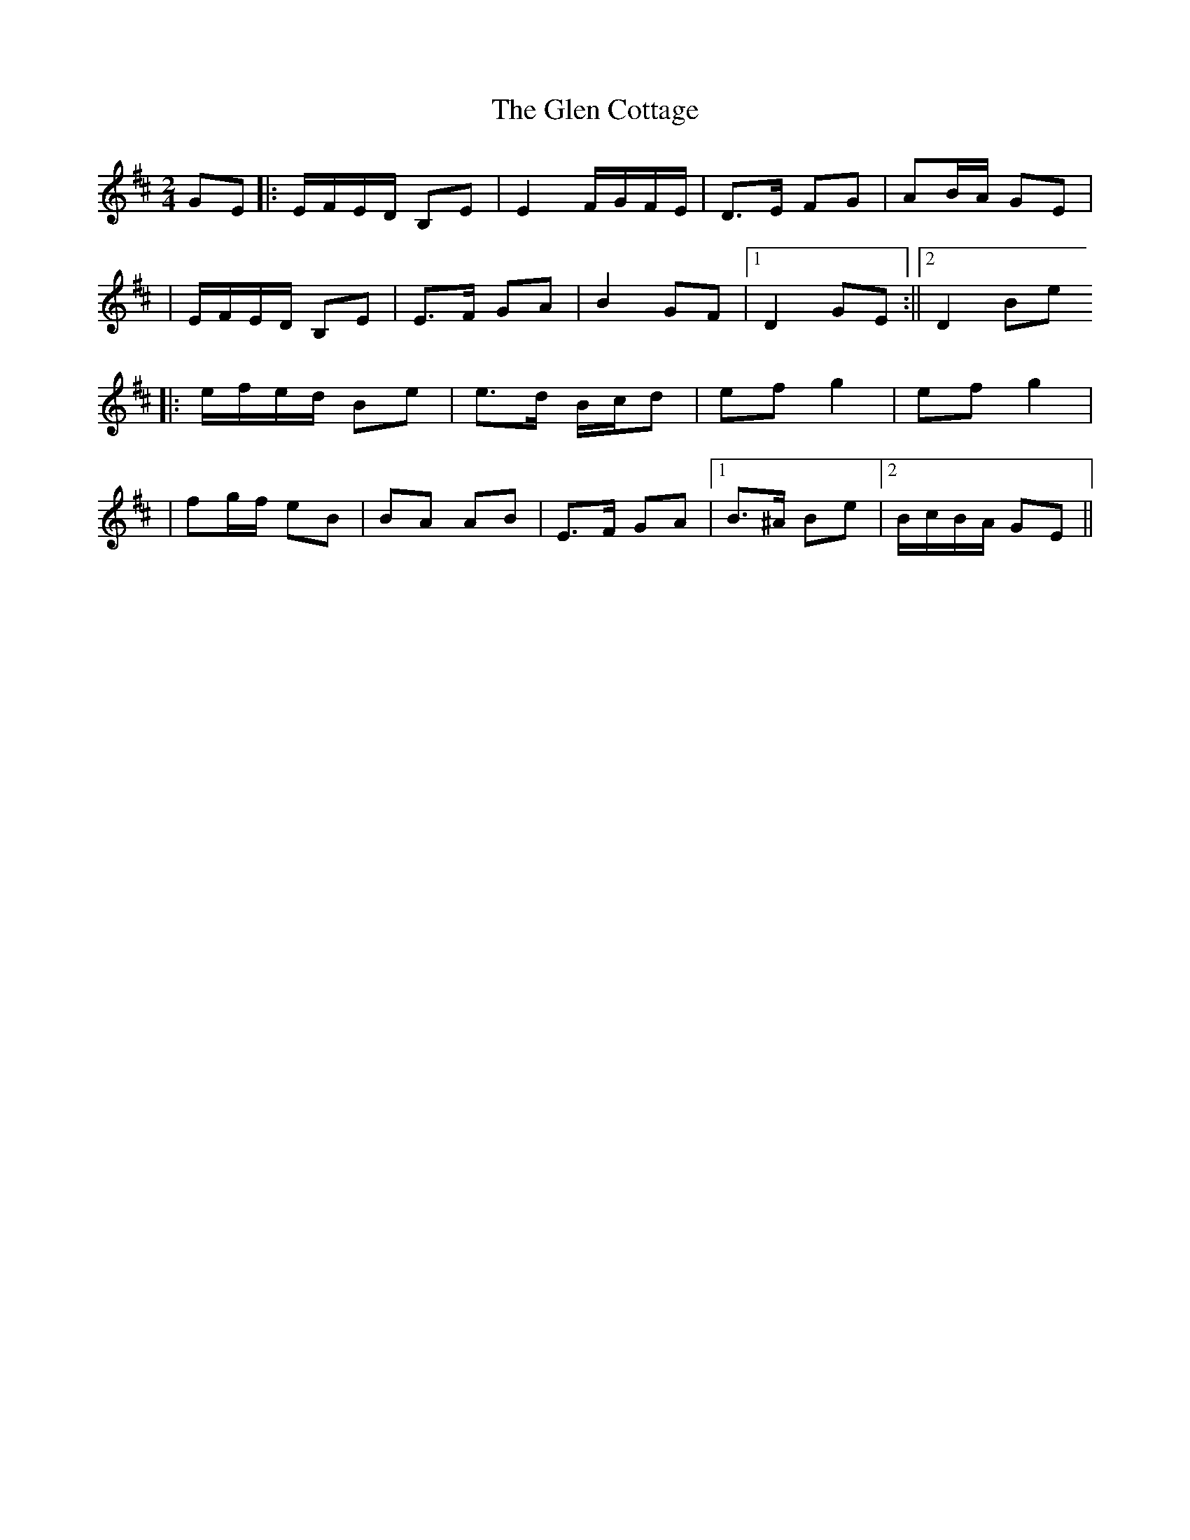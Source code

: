 X: 5
T: Glen Cottage, The
Z: irishfiddleCT
S: https://thesession.org/tunes/5278#setting17509
R: polka
M: 2/4
L: 1/8
K: Edor
GE ||: E/F/E/D/ B,E | E2 F/G/F/E/ | D>E FG | AB/A/ GE | | E/F/E/D/ B,E | E>F GA | B2 GF |1 D2 GE :||2 D2 Be ||: e/f/e/d/ Be | e>d B/c/d | ef g2 | ef g2 | | fg/f/ eB | BA AB | E>F GA |1 B>^A Be |2 B/c/B/A/ GE ||

